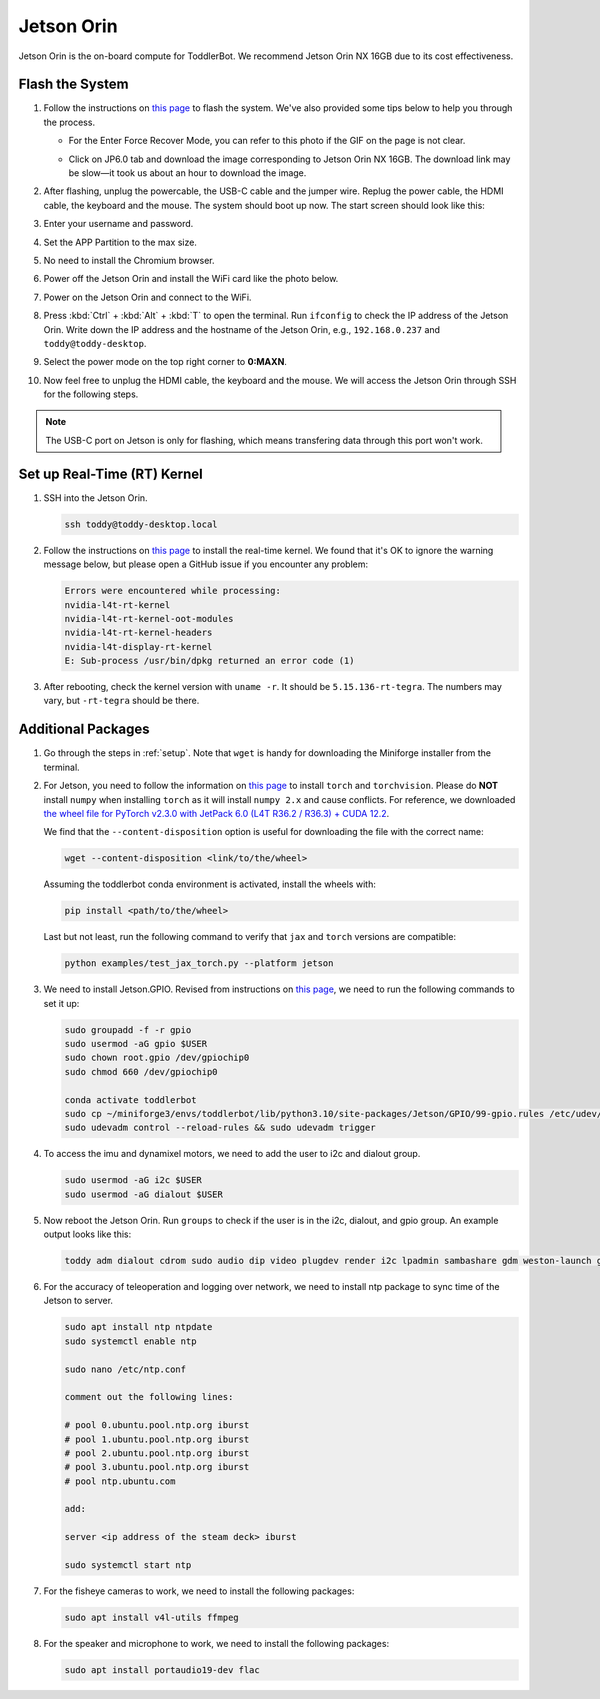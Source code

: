 
.. _jetson_orin:

Jetson Orin
===========

Jetson Orin is the on-board compute for ToddlerBot. We recommend Jetson Orin NX 16GB due to its cost effectiveness.


Flash the System
-----------------

#. Follow the instructions on `this page <https://wiki.seeedstudio.com/reComputer_J4012_Flash_Jetpack/#flash-jetpack>`_ to flash the system.
   We've also provided some tips below to help you through the process.

   - For the Enter Force Recover Mode, you can refer to this photo if the GIF on the page is not clear.

   .. image:: ../_static/jetson_flash_pins.png

   - Click on JP6.0 tab and download the image corresponding to Jetson Orin NX 16GB. The download link may be slow—it took us about an hour to download the image.

#. After flashing, unplug the powercable, the USB-C cable and the jumper wire. Replug the power cable, the HDMI cable, the keyboard and the mouse.
   The system should boot up now. The start screen should look like this:

   .. image:: ../_static/jetson_start_screen.jpg

#. Enter your username and password.

#. Set the APP Partition to the max size.

#. No need to install the Chromium browser.

#. Power off the Jetson Orin and install the WiFi card like the photo below.

   .. image:: ../_static/jetson_wifi.jpg

#. Power on the Jetson Orin and connect to the WiFi.

#. Press :kbd:`Ctrl` + :kbd:`Alt` + :kbd:`T` to open the terminal. Run ``ifconfig`` to check the IP address of the Jetson Orin.
   Write down the IP address and the hostname of the Jetson Orin, e.g., ``192.168.0.237`` and ``toddy@toddy-desktop``.

#. Select the power mode on the top right corner to **0:MAXN**.

#. Now feel free to unplug the HDMI cable, the keyboard and the mouse. We will access the Jetson Orin through SSH for the following steps.

.. note::
   The USB-C port on Jetson is only for flashing, which means transfering data
   through this port won't work.


Set up Real-Time (RT) Kernel
--------------------------------
#. SSH into the Jetson Orin.

   .. code:: bash

      ssh toddy@toddy-desktop.local

#. Follow the instructions on `this page <https://docs.nvidia.com/jetson/archives/r36.3/DeveloperGuide/SD/SoftwarePackagesAndTheUpdateMechanism.html#real-time-kernel-using-ota-update>`__ to install the real-time kernel.
   We found that it's OK to ignore the warning message below, but please open a GitHub issue if you encounter any problem:

   .. code:: bash

      Errors were encountered while processing:
      nvidia-l4t-rt-kernel
      nvidia-l4t-rt-kernel-oot-modules
      nvidia-l4t-rt-kernel-headers
      nvidia-l4t-display-rt-kernel
      E: Sub-process /usr/bin/dpkg returned an error code (1)

#. After rebooting, check the kernel version with ``uname -r``. It should be ``5.15.136-rt-tegra``. The numbers may vary, but ``-rt-tegra`` should be there.


Additional Packages
-------------------------
#. Go through the steps in :ref:`setup`. Note that ``wget`` is handy for downloading the Miniforge installer from the terminal.


#. For Jetson, you need to follow the information on `this page <https://forums.developer.nvidia.com/t/pytorch-for-jetson/72048>`__
   to install ``torch`` and ``torchvision``. Please do **NOT** install ``numpy`` when installing ``torch`` as it will install ``numpy 2.x`` and cause conflicts. 
   For reference, we downloaded `the wheel file for PyTorch v2.3.0 with JetPack 6.0 (L4T R36.2 / R36.3) + CUDA 12.2 <https://nvidia.box.com/shared/static/mp164asf3sceb570wvjsrezk1p4ftj8t.whl>`__.

   We find that the ``--content-disposition`` option is useful for downloading the file with the correct name:

   .. code:: bash

      wget --content-disposition <link/to/the/wheel>

   Assuming the toddlerbot conda environment is activated, install the wheels with:

   .. code:: bash

      pip install <path/to/the/wheel>


   Last but not least, run the following command to verify that ``jax`` and ``torch`` versions are compatible:

   .. code:: bash

      python examples/test_jax_torch.py --platform jetson


#. We need to install Jetson.GPIO. Revised from instructions on `this page <https://github.com/NVIDIA/jetson-gpio>`__, we need to run the following commands to set it up:

   .. code:: bash

      sudo groupadd -f -r gpio
      sudo usermod -aG gpio $USER
      sudo chown root.gpio /dev/gpiochip0
      sudo chmod 660 /dev/gpiochip0

      conda activate toddlerbot
      sudo cp ~/miniforge3/envs/toddlerbot/lib/python3.10/site-packages/Jetson/GPIO/99-gpio.rules /etc/udev/rules.d/
      sudo udevadm control --reload-rules && sudo udevadm trigger

#. To access the imu and dynamixel motors, we need to add the user to i2c and dialout group.

   .. code:: bash

      sudo usermod -aG i2c $USER
      sudo usermod -aG dialout $USER


#. Now reboot the Jetson Orin. Run ``groups`` to check if the user is in the i2c, dialout, and gpio group. An example output looks like this:

   .. code:: bash

      toddy adm dialout cdrom sudo audio dip video plugdev render i2c lpadmin sambashare gdm weston-launch gpio


#. For the accuracy of teleoperation and logging over network, we need to
   install ntp package to sync time of the Jetson to server.

   .. code:: bash

      sudo apt install ntp ntpdate
      sudo systemctl enable ntp
      
      sudo nano /etc/ntp.conf

      comment out the following lines:

      # pool 0.ubuntu.pool.ntp.org iburst
      # pool 1.ubuntu.pool.ntp.org iburst
      # pool 2.ubuntu.pool.ntp.org iburst
      # pool 3.ubuntu.pool.ntp.org iburst
      # pool ntp.ubuntu.com

      add:

      server <ip address of the steam deck> iburst

      sudo systemctl start ntp

#. For the fisheye cameras to work, we need to install the following packages:

   .. code:: bash

      sudo apt install v4l-utils ffmpeg

#. For the speaker and microphone to work, we need to install the following packages:

   .. code:: bash

      sudo apt install portaudio19-dev flac
